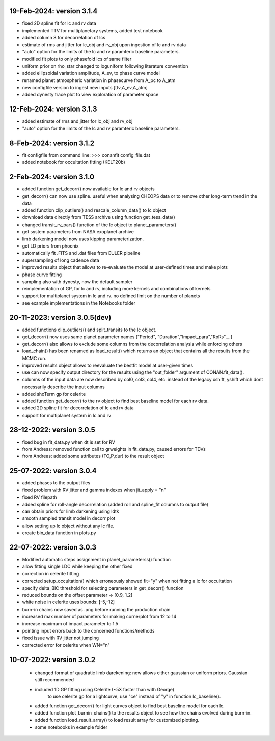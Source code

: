 19-Feb-2024: version 3.1.4
~~~~~~~~~~~~
* fixed 2D spline fit for lc and rv data
* implemented TTV for multiplanetary systems, added test notebook
* added column 8 for decorrelation of lcs
* estimate of rms and jitter for lc_obj and rv_obj upon ingestion of lc and rv data
* "auto" option for the limits of the lc and rv paramteric baseline parameters.
* modified fit plots to only phasefold lcs of same filter
* uniform prior on rho_star changed to loguniform following literature convention
* added ellipsoidal variation amplitude, A_ev, to phase curve model
* renamed planet atmospheric variation in phasecurve from A_pc to A_atm
* new configfile version to ingest new inputs [ttv,A_ev,A_atm]
* added dynesty trace plot to view exploration of parameter space

12-Feb-2024: version 3.1.3
~~~~~~~~~~~~
* added estimate of rms and jitter for lc_obj and rv_obj
* "auto" option for the limits of the lc and rv paramteric baseline parameters. 

8-Feb-2024: version 3.1.2
~~~~~~~~~~~~
* fit configfile from command line: >>> conanfit config_file.dat
* added notebook for occultation fitting (KELT20b)



2-Feb-2024: version 3.1.0
~~~~~~~~~~~~
* added function get_decorr() now available for lc and rv objects
* get_decorr() can now use spline. useful when analysing CHEOPS data or to remove other long-term trend in the data
* added function clip_outliers() and rescale_column_data() to lc object
* download data directly from TESS archive using function get_tess_data()
* changed transit_rv_pars() function of the lc object to planet_parameters()
* get system parameters from NASA exoplanet archive
* limb darkening model now uses kipping parameterization.
* get LD priors from phoenix
* automatically fit .FITS and .dat files from EULER pipeline
* supersampling of long cadence data 
* improved results object that allows to re-evaluate the model at user-defined times and make plots
* phase curve fitting
* sampling also with dynesty, now the default sampler
* reimplementation of GP, for lc and rv, including more kernels and combinations of kernels
* support for multiplanet system in lc and rv. no defined limit on the number of planets
* see example implementations in the Notebooks folder

20-11-2023: version 3.0.5(dev)
~~~~~~~~~~~~
* added functions clip_outliers() and split_transits to the lc object.
* get_decorr() now uses same planet parameter names ["Period", "Duration","Impact_para","RpRs",...]
* get_decorr() also allows to exclude some columns from the decorrelation analysis while enforcing others
* load_chain() has been renamed as load_result() which returns an object that contains all the results from the MCMC run.
* improved results object allows to reevaluate the bestfit model at user-given times
* use can now specify output directory for the results using the "out_folder" argument of CONAN.fit_data().
* columns of the input data are now described by col0, col3, col4, etc. instead of the legacy xshift, yshift which dont necessarily describe the input columns
* added shoTerm gp for celerite
* added function get_decorr() to the rv object to find best baseline model for each rv data.
* added 2D spline fit for decorrelation of lc and rv data
* support for multiplanet system in lc and rv

28-12-2022: version 3.0.5
~~~~~~~~~~~~
* fixed bug in fit_data.py when dt is set for RV
* from Andreas: removed function call to grweights in fit_data.py, caused errors for TDVs
* from Andreas: added some attributes (TO,P,dur) to the result object

25-07-2022: version 3.0.4
~~~~~~~~~~~~
* added phases to the output files
* fixed problem with RV jitter and gamma indexes when jit_apply = "n"
* fixed RV filepath
* added spline for roll-angle decorrelation (added roll and spline_fit columns to output file)
* can obtain priors for limb darkening using ldtk
* smooth sampled transit model in decorr plot
* allow setting up lc object without any lc file.
* create bin_data function in plots.py

22-07-2022: version 3.0.3
~~~~~~~~~~~
* Modified automatic steps assignment in planet_parameterss() function
* allow fitting single LDC while keeping the other fixed
* correction in celerite fitting
* corrected setup_occultation() which erroneously showed fit="y" when not fitting a lc for occultation
* specify delta_BIC threshold for selecting parameters in get_decorr() function
* reduced bounds on the offset parameter -> [0.9, 1.2]
* white noise in celerite uses bounds: [-5,-12]
* burn-in chains now saved as .png before running the production chain
* increased max number of parameters for making cornerplot from 12 to 14
* increase maximum of impact parameter to 1.5
* pointing input errors back to the concerned functions/methods
* fixed issue with RV jitter not jumping
* corrected error for celerite when WN="n"

10-07-2022: version 3.0.2
~~~~~~~~~~~~
 * changed format of quadratic limb darekening: now allows either gaussian or uniform priors. Gaussian still recommended
 * included 1D GP fitting using Celerite (~5X faster than with George)
    to use celerite gp for a lightcurve, use "ce" instead of "y" in function lc_baseline().
 * added function get_decorr()  for light curves object to find best baseline model for each lc.
 * added function plot_burnin_chains() to the results object to see how the chains evolved during burn-in.
 * added function load_result_array() to load result array for customized plotting.
 * some  notebooks in example folder
